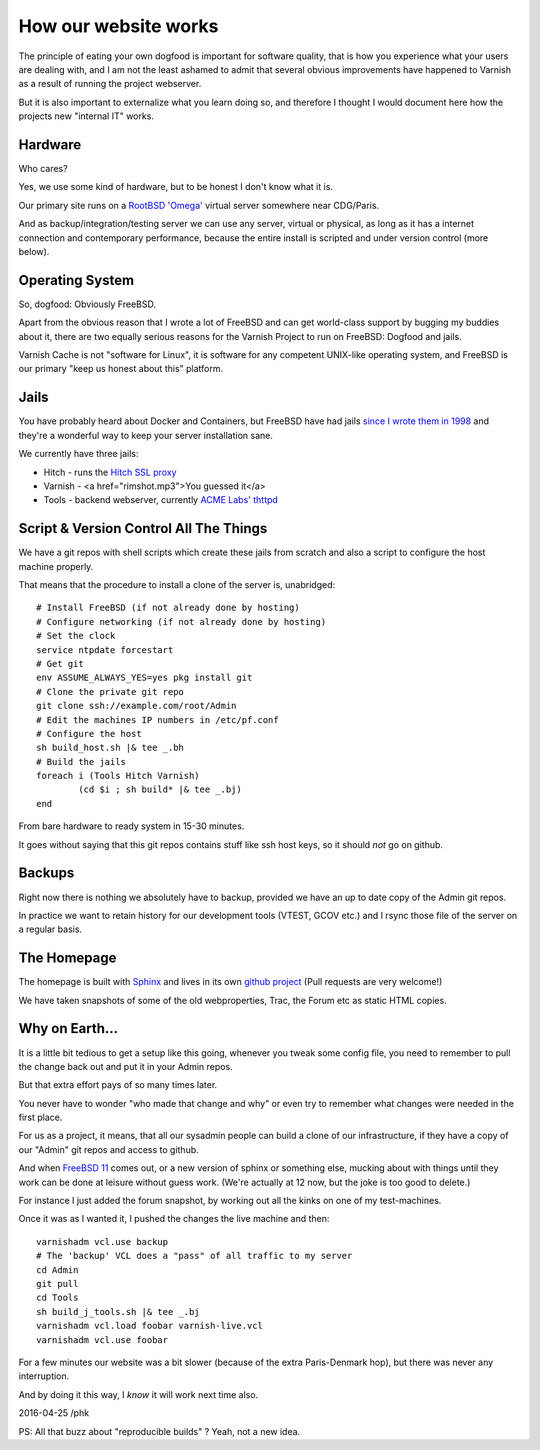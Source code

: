 .. _homepage_dogfood:

How our website works
=====================

The principle of eating your own dogfood is important for software
quality, that is how you experience what your users are dealing with,
and I am not the least ashamed to admit that several obvious improvements
have happened to Varnish as a result of running the project webserver.

But it is also important to externalize what you learn doing so, and
therefore I thought I would document here how the projects new "internal
IT" works.

Hardware
--------

Who cares?

Yes, we use some kind of hardware, but to be honest I don't know what
it is.

Our primary site runs on a `RootBSD 'Omega' <https://www.rootbsd.net/>`_
virtual server somewhere near CDG/Paris.

And as backup/integration/testing server we can use any server,
virtual or physical, as long as it has a internet connection and
contemporary performance, because the entire install is scripted
and under version control (more below).

Operating System
----------------

So, dogfood:  Obviously FreeBSD.

Apart from the obvious reason that I wrote a lot of FreeBSD and
can get world-class support by bugging my buddies about it, there
are two equally serious reasons for the Varnish Project to run on
FreeBSD:  Dogfood and jails.

Varnish Cache is not "software for Linux", it is software for any
competent UNIX-like operating system, and FreeBSD is our primary
"keep us honest about this" platform.

Jails
-----

You have probably heard about Docker and Containers, but FreeBSD
have had jails 
`since I wrote them in 1998 <http://phk.freebsd.dk/sagas/jails/>`_
and they're a wonderful way to keep your server installation
sane.

We currently have three jails:

* Hitch - runs the `Hitch SSL proxy <https://hitch-tls.org/>`_

* Varnish - <a href="rimshot.mp3">You guessed it</a>

* Tools - backend webserver, currently `ACME Labs' thttpd <http://acme.com/software/thttpd/>`_

Script & Version Control All The Things
---------------------------------------

We have a git repos with shell scripts which create these jails
from scratch and also a script to configure the host machine
properly.

That means that the procedure to install a clone of the server
is, unabridged::

	# Install FreeBSD (if not already done by hosting)
	# Configure networking (if not already done by hosting)
	# Set the clock
	service ntpdate forcestart
	# Get git
	env ASSUME_ALWAYS_YES=yes pkg install git
	# Clone the private git repo
	git clone ssh://example.com/root/Admin
	# Edit the machines IP numbers in /etc/pf.conf
	# Configure the host
	sh build_host.sh |& tee _.bh
	# Build the jails
	foreach i (Tools Hitch Varnish)
		(cd $i ; sh build* |& tee _.bj)
	end

From bare hardware to ready system in 15-30 minutes.

It goes without saying that this git repos contains stuff
like ssh host keys, so it should *not* go on github.

Backups
-------

Right now there is nothing we absolutely have to backup, provided
we have an up to date copy of the Admin git repos.

In practice we want to retain history for our development tools
(VTEST, GCOV etc.) and I rsync those file of the server on a
regular basis.


The Homepage
------------

The homepage is built with `Sphinx <http://www.sphinx-doc.org/>`_
and lives in its own
`github project <https://github.com/varnishcache/homepage>`_ (Pull requests
are very welcome!)

We have taken snapshots of some of the old webproperties, Trac, the
Forum etc as static HTML copies.

Why on Earth...
---------------

It is a little bit tedious to get a setup like this going, whenever
you tweak some config file, you need to remember to pull the change
back out and put it in your Admin repos.

But that extra effort pays of so many times later.

You never have to wonder "who made that change and why" or even try
to remember what changes were needed in the first place.

For us as a project, it means, that all our sysadmin people
can build a clone of our infrastructure, if they have a copy of
our "Admin" git repos and access to github.

And when `FreeBSD 11 <https://www.youtube.com/watch?v=KOO5S4vxi0o>`_
comes out, or a new version of sphinx or something else, mucking
about with things until they work can be done at leisure without
guess work.  (We're actually at 12 now, but the joke is too good
to delete.)

For instance I just added the forum snapshot, by working out all
the kinks on one of my test-machines.

Once it was as I wanted it, I pushed the changes the live machine and then::

	varnishadm vcl.use backup
	# The 'backup' VCL does a "pass" of all traffic to my server
	cd Admin
	git pull
	cd Tools
	sh build_j_tools.sh |& tee _.bj
	varnishadm vcl.load foobar varnish-live.vcl
	varnishadm vcl.use foobar

For a few minutes our website was a bit slower (because of the
extra Paris-Denmark hop), but there was never any interruption.

And by doing it this way, I *know* it will work next time also.

2016-04-25 /phk

PS: All that buzz about "reproducible builds" ?  Yeah, not a new idea.
